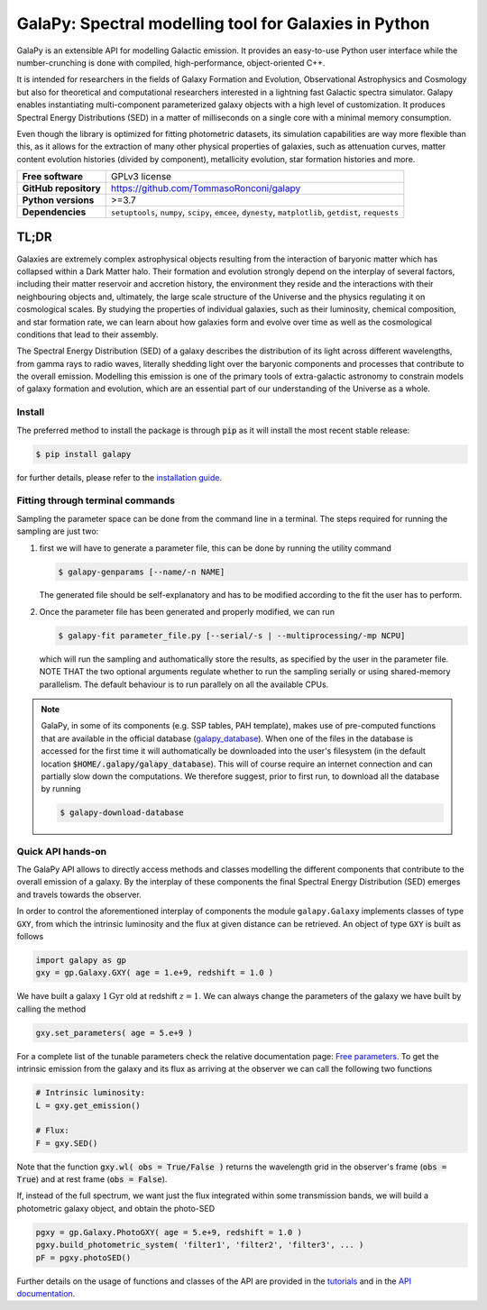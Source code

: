 GalaPy: Spectral modelling tool for Galaxies in Python
======================================================

.. image:: https://raw.githubusercontent.com/TommasoRonconi/galapy_database/main/images/GalaPy_Example.png
   :width: 100%
   :alt: If the image is not directly shown in the text, it can be found in the subdirectory `logo/GalaPy_Example.png`

GalaPy is an extensible API for modelling Galactic emission.
It provides an easy-to-use Python user interface while the number-crunching is done with compiled, high-performance, object-oriented C++.

It is intended for researchers in the fields of Galaxy Formation and Evolution, Observational Astrophysics and Cosmology
but also for theoretical and computational researchers interested in a lightning fast Galactic spectra simulator.
Galapy enables instantiating multi-component parameterized galaxy objects with a high level of customization.
It produces Spectral Energy Distributions (SED) in a matter of milliseconds on a single core with a minimal memory consumption. 

Even though the library is optimized for fitting photometric datasets, its simulation capabilities are way more flexible than this,
as it allows for the extraction of many other physical properties of galaxies, such as attenuation curves, matter content evolution histories (divided by component),
metallicity evolution, star formation histories and more.

+-----------------------+-------------------------------------------+
| **Free software**     | GPLv3 license                             |
+-----------------------+-------------------------------------------+
| **GitHub repository** | https://github.com/TommasoRonconi/galapy  |
+-----------------------+-------------------------------------------+
| **Python versions**   | >=3.7                                     |
+-----------------------+-------------------------------------------+
| **Dependencies**      | ``setuptools``, ``numpy``, ``scipy``,     |
|                       | ``emcee``, ``dynesty``, ``matplotlib``,   |
|                       | ``getdist``, ``requests``                 |
+-----------------------+-------------------------------------------+

TL;DR
-----

Galaxies are extremely complex astrophysical objects resulting from the interaction of baryonic matter which has collapsed within a Dark Matter halo.
Their formation and evolution strongly depend on the interplay of several factors, including their matter reservoir and accretion history,
the environment they reside and the interactions with their neighbouring objects and, ultimately,
the large scale structure of the Universe and the physics regulating it on cosmological scales.
By studying the properties of individual galaxies, such as their luminosity, chemical composition, and star formation rate,
we can learn about how galaxies form and evolve over time as well as the cosmological conditions that lead to their assembly.

The Spectral Energy Distribution (SED) of a galaxy describes the distribution of its light across different wavelengths, from gamma rays to radio waves,
literally shedding light over the baryonic components and processes that contribute to the overall emission.
Modelling this emission is one of the primary tools of extra-galactic astronomy to constrain models of galaxy formation and evolution,
which are an essential part of our understanding of the Universe as a whole.

Install
.......

The preferred method to install the package is through :code:`pip` as it will install the most recent stable release:
  
.. code-block:: console
     
   $ pip install galapy

for further details, please refer to the `installation guide`_.

Fitting through terminal commands
.................................

Sampling the parameter space can be done from the command line in a terminal.
The steps required for running the sampling are just two:
  
1. first we will have to generate a parameter file, this can be done by running
   the utility command

   .. code-block:: console

      $ galapy-genparams [--name/-n NAME]

   The generated file should be self-explanatory and has to be
   modified according to the fit the user has to perform.
  
2. Once the parameter file has been generated and properly modified, we can run

   .. code-block:: console

      $ galapy-fit parameter_file.py [--serial/-s | --multiprocessing/-mp NCPU]

   which will run the sampling and authomatically store the results, as specified
   by the user in the parameter file.
   NOTE THAT the two optional arguments regulate whether to run the sampling
   serially or using shared-memory parallelism.
   The default behaviour is to run parallely on all the available CPUs.

.. note::
   GalaPy, in some of its components (e.g. SSP tables, PAH template), makes use of pre-computed functions that are
   available in the official database (`galapy_database`_). When one of the files in the database is accessed for the
   first time it will authomatically be downloaded into the user's filesystem
   (in the default location :code:`$HOME/.galapy/galapy_database`).
   This will of course require an internet connection and can partially slow down the computations.
   We therefore suggest, prior to first run, to download all the database by running

   .. code-block:: console

	$ galapy-download-database
   
   
Quick API hands-on
..................

The GalaPy API allows to directly access methods and classes modelling the different components
that contribute to the overall emission of a galaxy.
By the interplay of these components the final Spectral Energy Distribution (SED) emerges and
travels towards the observer.

In order to control the aforementioned interplay of components the module ``galapy.Galaxy`` implements classes of
type ``GXY``, from which the intrinsic luminosity and the flux at given distance can be retrieved.
An object of type ``GXY`` is built as follows

.. code-block:: python

   import galapy as gp
   gxy = gp.Galaxy.GXY( age = 1.e+9, redshift = 1.0 )

We have built a galaxy :math:`1 \text{Gyr}` old at redshift :math:`z = 1`.
We can always change the parameters of the galaxy we have built by calling the method
   
.. code-block:: python

   gxy.set_parameters( age = 5.e+9 )

For a complete list of the tunable parameters check the relative documentation page: `Free parameters`_.
To get the intrinsic emission from the galaxy and its flux as arriving at the observer we can call the
following two functions
   
.. code-block:: python

   # Intrinsic luminosity:
   L = gxy.get_emission()

   # Flux:
   F = gxy.SED()

Note that the function :code:`gxy.wl( obs = True/False )` returns the wavelength grid in the
observer's frame (:code:`obs = True`) and at rest frame (:code:`obs = False`). 

If, instead of the full spectrum, we want just the flux integrated within some transmission
bands, we will build a photometric galaxy object, and obtain the photo-SED
  
.. code-block:: python

   pgxy = gp.Galaxy.PhotoGXY( age = 5.e+9, redshift = 1.0 )
   pgxy.build_photometric_system( 'filter1', 'filter2', 'filter3', ... )
   pF = pgxy.photoSED()

Further details on the usage of functions and classes of the API are provided in the `tutorials`_
and in the `API documentation`_. 

.. _installation guide: ...
.. _tutorials: ...
.. _API documentation: ...
.. _galapy_database: https://github.com/TommasoRonconi/galapy_database/
.. _Free parameters: ...

